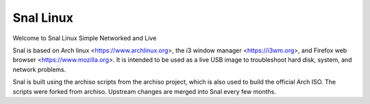 =======
Snal Linux
=======

Welcome to Snal Linux
Simple Networked and Live

Snal is based on Arch linux <https://www.archlinux.org>, the i3 window manager <https://i3wm.org>, and Firefox web browser <https://www.mozilla.org>. It is intended to be used as a live USB image to troubleshoot hard disk, system, and network problems.

Snal is built using the archiso scripts from the archiso project, which is also used to build the official Arch ISO. The scripts were forked from archiso. Upstream changes are merged into Snal every few months.

